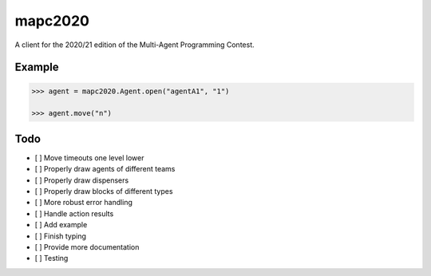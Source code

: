 mapc2020
========

A client for the 2020/21 edition of the Multi-Agent Programming Contest.

Example
-------

.. code:: python

    >>> agent = mapc2020.Agent.open("agentA1", "1")

    >>> agent.move("n")

.. image:: example.svg
    :alt: <Agent view>

Todo
----

* [ ] Move timeouts one level lower
* [ ] Properly draw agents of different teams
* [ ] Properly draw dispensers
* [ ] Properly draw blocks of different types
* [ ] More robust error handling
* [ ] Handle action results
* [ ] Add example
* [ ] Finish typing
* [ ] Provide more documentation
* [ ] Testing
